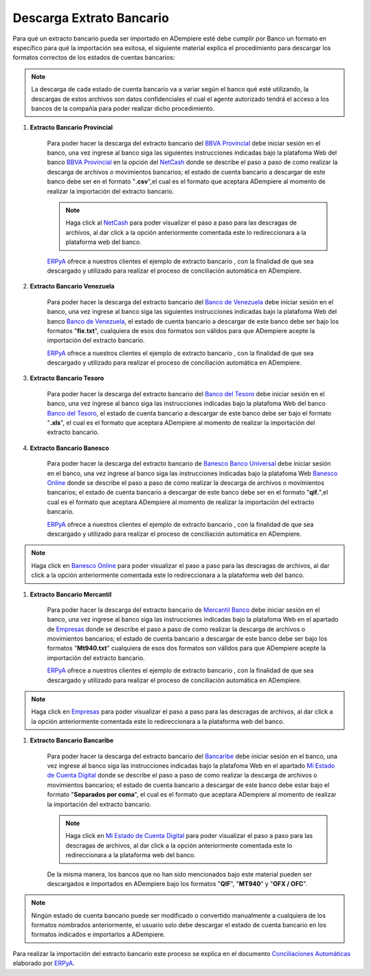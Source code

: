 .. _ERPyA: http://erpya.com
.. _BBVA Provincial: https://www.provincial.com/
.. _NetCash: https://www.provincial.com/empresas/nomina-empresas/net-cash.jsp#menu-1-7
.. _Banco de Venezuela: http://www.bancodevenezuela.com/
.. _Banco del Tesoro: http://www.bt.gob.ve/
.. _Banesco Banco Universal: https://www.banesco.com/
.. _Banesco Online: https://www.banesco.com/paginas-relacionadas/consulta-tu-estado-de-cuenta-en-banesconline
.. _Mercantil Banco: https://www.mercantilbanco.com/
.. _Empresas: https://www.mercantilbanco.com/mercprod/content/empresas/promociones/439051_ECD_emp.html
.. _Bancaribe: https://www.bancaribe.com.ve/
.. _Mi Estado de Cuenta Digital: https://www.bancaribe.com.ve/zona-de-informacion-para-cada-mercado/empresas/cuentas-empresas/mi-estado-de-cuenta-digital-empresas
.. _Conciliaciones Automáticas: https://docs.erpya.com/es/latest/adempiere/open-items/automatic-conciliations/concept/#importacion-de-extracto-bancario

.. |BANCO PROVINCIAL SEPTIEMBRE 2019| image:: resources/SEPTIEMBRE2019PROVINCIAL.csv
.. |BANCO DE VENEZUELA OCTUBRE 2019| image:: resources/OCTUBRE2019Venezuela.fix.txt
.. |BANCO BANESCO OCTUBRE 2019| image:: resources/OCTUBRE2019BANESCO.qif
.. |BANCO MERCANTIL OCTUBRE 2019| image:: resources/Octubre2019Mercantil.Mt940.txt
.. _documento/descarga-extracto-bancario:

**Descarga Extrato Bancario**
-----------------------------

Para qué un extracto bancario pueda ser importado en ADempiere esté debe cumplir por Banco un formato en específico para qué la importación sea exitosa,  el siguiente material explica el procedimiento para descargar los formatos correctos de los estados de cuentas bancarios:

.. note::

    La descarga de cada estado de cuenta bancario va a variar según el banco qué esté utilizando, la descargas de estos archivos son datos confidenciales el cual el agente autorizado tendrá el acceso a los bancos de la compañía para poder realizar dicho procedimiento.

#. **Extracto Bancario Provincial**

    Para poder hacer la descarga del extracto bancario del `BBVA Provincial`_ debe iniciar sesión en el banco, una vez ingrese al banco siga las siguientes instrucciones indicadas bajo la platafoma Web del banco `BBVA Provincial`_ en la opción del `NetCash`_ donde se describe el paso a paso de como realizar la descarga de archivos o movimientos bancarios; el estado de cuenta bancario a descargar de este banco debe ser en el formato "**.csv**",el cual es el formato que aceptara ADempiere al momento de realizar la importación del extracto bancario.

    .. note::

        Haga click al `NetCash`_ para poder visualizar el paso a paso para las descragas de archivos, al dar click a la opción anteriormente comentada este lo redireccionara a la plataforma web del banco.

    `ERPyA`_ ofrece a nuestros clientes el ejemplo de extracto bancario |BANCO PROVINCIAL SEPTIEMBRE 2019|, con la finalidad de que sea descargado y utilizado para realizar el proceso de conciliación automática en ADempiere.

#. **Extracto Bancario Venezuela**

    Para poder hacer la descarga del extracto bancario del `Banco de Venezuela`_ debe iniciar sesión en el banco, una vez ingrese al banco siga las siguientes instrucciones indicadas bajo la platafoma Web del banco `Banco de Venezuela`_, el estado de cuenta bancario a descargar de este banco debe ser bajo los formatos "**fix.txt**", cualquiera de esos dos formatos son válidos para que ADempiere acepte la importación del extracto bancario.

    `ERPyA`_ ofrece a nuestros clientes el ejemplo de extracto bancario |BANCO DE VENEZUELA OCTUBRE 2019|, con la finalidad de que sea descargado y utilizado para realizar el proceso de conciliación automática en ADempiere.

#. **Extracto Bancario Tesoro**

    Para poder hacer la descarga del extracto bancario del `Banco del Tesoro`_ debe iniciar sesión en el banco, una vez ingrese al banco siga las instrucciones indicadas bajo la platafoma Web del banco `Banco del Tesoro`_, el estado de cuenta bancario a descargar de este banco debe ser bajo el formato "**.xls**", el cual es el formato que aceptara ADempiere al momento de realizar la importación del extracto bancario.

#. **Extracto Bancario Banesco**

    Para poder hacer la descarga del extracto bancario de `Banesco Banco Universal`_ debe iniciar sesión en el banco, una vez ingrese al banco siga las instrucciones indicadas bajo la platafoma Web `Banesco Online`_ donde se describe el paso a paso de como realizar la descarga de archivos o movimientos bancarios; el estado de cuenta bancario a descargar de este banco debe ser en el formato "**qif.**",el cual es el formato que aceptara ADempiere al momento de realizar la importación del extracto bancario.

    `ERPyA`_ ofrece a nuestros clientes el ejemplo de extracto bancario |BANCO BANESCO OCTUBRE 2019|, con la finalidad de que sea descargado y utilizado para realizar el proceso de conciliación automática en ADempiere.

.. note::

    Haga click en `Banesco Online`_ para poder visualizar el paso a paso para las descragas de archivos, al dar click a la opción anteriormente comentada este lo redireccionara a la plataforma web del banco.

#. **Extracto Bancario Mercantil**

    Para poder hacer la descarga del extracto bancario de `Mercantil Banco`_ debe iniciar sesión en el banco, una vez ingrese al banco siga las instrucciones indicadas bajo la platafoma Web en el apartado de `Empresas`_ donde se describe el paso a paso de como realizar la descarga de archivos o movimientos bancarios; el estado de cuenta bancario a descargar de este banco debe ser bajo los formatos "**Mt940.txt**" cualquiera de esos dos formatos son válidos para que ADempiere acepte la importación del extracto bancario.

    `ERPyA`_ ofrece a nuestros clientes el ejemplo de extracto bancario |BANCO MERCANTIL OCTUBRE 2019|, con la finalidad de que sea descargado y utilizado para realizar el proceso de conciliación automática en ADempiere.

.. note::

    Haga click en `Empresas`_ para poder visualizar el paso a paso para las descragas de archivos, al dar click a la opción anteriormente comentada este lo redireccionara a la plataforma web del banco.

#. **Extracto Bancario Bancaribe**

    Para poder hacer la descarga del extracto bancario del `Bancaribe`_ debe iniciar sesión en el banco, una vez ingrese al banco siga las instrucciones indicadas bajo la platafoma Web en el apartado `Mi Estado de Cuenta Digital`_ donde se describe el paso a paso de como realizar la descarga de archivos o movimientos bancarios; el estado de cuenta bancario a descargar de este banco debe estar bajo el formato "**Separados por coma**", el cual es el formato que aceptara ADempiere al momento de realizar la importación del extracto bancario.

    .. note::

        Haga click en `Mi Estado de Cuenta Digital`_ para poder visualizar el paso a paso para las descragas de archivos, al dar click a la opción anteriormente comentada este lo redireccionara a la plataforma web del banco.

    De la misma manera, los bancos que no han sido mencionados bajo este material pueden ser descargados e importados en ADempiere bajo los formatos "**QIF**", "**MT940**" y "**OFX / OFC**".

.. note::

    Ningún estado de cuenta bancario puede ser modificado o convertido manualmente a cualquiera de los formatos nombrados anteriormente, el usuario solo debe descargar el estado de cuenta bancario en los formatos indicados e importarlos a ADempiere.

Para realizar la importación del estracto bancario este proceso se explica en el documento `Conciliaciones Automáticas`_ elaborado por `ERPyA`_.

